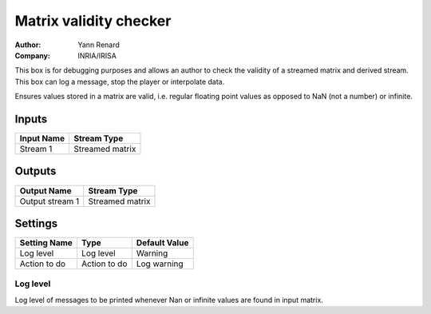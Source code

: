 .. _Doc_BoxAlgorithm_MatrixValidityChecker:

Matrix validity checker
=======================

.. container:: attribution

   :Author:
      Yann Renard
   :Company:
      INRIA/IRISA

.. image:: images/Doc_BoxAlgorithm_MatrixValidityChecker.png

This box is for debugging purposes and allows an author to check the validity of a streamed matrix and derived stream. This box can log a message, stop the player or interpolate data.

Ensures values stored in a matrix are valid, i.e. regular floating point values as opposed to NaN (not a number) or infinite.

Inputs
------

.. csv-table::
   :header: "Input Name", "Stream Type"

   "Stream 1", "Streamed matrix"

Outputs
-------

.. csv-table::
   :header: "Output Name", "Stream Type"

   "Output stream 1", "Streamed matrix"

.. _Doc_BoxAlgorithm_MatrixValidityChecker_Settings:

Settings
--------

.. csv-table::
   :header: "Setting Name", "Type", "Default Value"

   "Log level", "Log level", "Warning"
   "Action to do", "Action to do", "Log warning"

Log level
~~~~~~~~~

Log level of messages to be printed whenever Nan or infinite values are found in input matrix.

